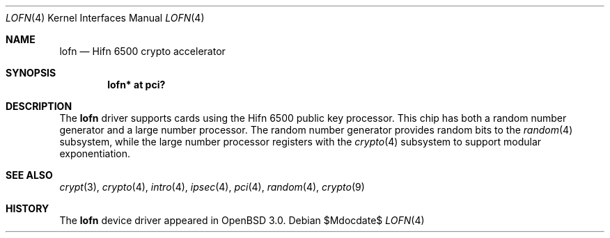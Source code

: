 .\"	$OpenBSD: src/share/man/man4/lofn.4,v 1.9 2007/05/31 19:19:50 jmc Exp $
.\"
.\" Copyright (c) 2001-2002 Jason L. Wright (jason@thought.net)
.\" All rights reserved.
.\"
.\" Redistribution and use in source and binary forms, with or without
.\" modification, are permitted provided that the following conditions
.\" are met:
.\" 1. Redistributions of source code must retain the above copyright
.\"    notice, this list of conditions and the following disclaimer.
.\" 2. Redistributions in binary form must reproduce the above copyright
.\"    notice, this list of conditions and the following disclaimer in the
.\"    documentation and/or other materials provided with the distribution.
.\"
.\" THIS SOFTWARE IS PROVIDED BY THE AUTHOR ``AS IS'' AND ANY EXPRESS OR
.\" IMPLIED WARRANTIES, INCLUDING, BUT NOT LIMITED TO, THE IMPLIED
.\" WARRANTIES OF MERCHANTABILITY AND FITNESS FOR A PARTICULAR PURPOSE ARE
.\" DISCLAIMED.  IN NO EVENT SHALL THE AUTHOR BE LIABLE FOR ANY DIRECT,
.\" INDIRECT, INCIDENTAL, SPECIAL, EXEMPLARY, OR CONSEQUENTIAL DAMAGES
.\" (INCLUDING, BUT NOT LIMITED TO, PROCUREMENT OF SUBSTITUTE GOODS OR
.\" SERVICES; LOSS OF USE, DATA, OR PROFITS; OR BUSINESS INTERRUPTION)
.\" HOWEVER CAUSED AND ON ANY THEORY OF LIABILITY, WHETHER IN CONTRACT,
.\" STRICT LIABILITY, OR TORT (INCLUDING NEGLIGENCE OR OTHERWISE) ARISING IN
.\" ANY WAY OUT OF THE USE OF THIS SOFTWARE, EVEN IF ADVISED OF THE
.\" POSSIBILITY OF SUCH DAMAGE.
.\"
.Dd $Mdocdate$
.Dt LOFN 4
.Os
.Sh NAME
.Nm lofn
.Nd Hifn 6500 crypto accelerator
.Sh SYNOPSIS
.Cd "lofn* at pci?"
.Sh DESCRIPTION
The
.Nm
driver supports cards using the
.Tn Hifn 6500
public key processor.
This chip has both a random number generator and a large
number processor.
The random number generator provides random bits to the
.Xr random 4
subsystem, while the large number processor registers with the
.Xr crypto 4
subsystem to support modular exponentiation.
.Sh SEE ALSO
.Xr crypt 3 ,
.Xr crypto 4 ,
.Xr intro 4 ,
.Xr ipsec 4 ,
.Xr pci 4 ,
.Xr random 4 ,
.Xr crypto 9
.Sh HISTORY
The
.Nm
device driver appeared in
.Ox 3.0 .
